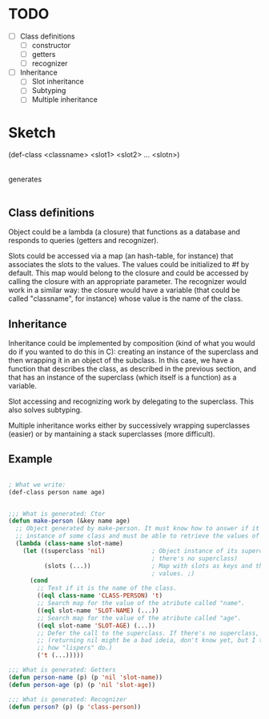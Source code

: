 * TODO

- [ ] Class definitions
  - [ ] constructor
  - [ ] getters
  - [ ] recognizer
- [ ] Inheritance
  - [ ] Slot inheritance
  - [ ] Subtyping
  - [ ] Multiple inheritance

* Sketch

(def-class <classname> <slot1> <slot2> ... <slotn>)
  |
generates
  |
  |    - Constructor
  |--> (defun make-<classname> (&key <slot_1> <slot_2> ... <slot_n>) ...)
  |
  |    - Getters
  |--> (defun <classname>-<slot_1> (obj) ...)
  |--> (defun <classname>-<slot_2> (obj) ...)
  |                   ...
  |--> (defun <classname>-<slot_n> (obj) ...)
  |
  |    - Recognizer
  |--> (defun <classname>? (obj) ...)
   
** Class definitions

Object could be a lambda (a closure) that functions as a database and responds
to queries (getters and recognizer).

Slots could be accessed via a map (an hash-table, for instance) that associates
the slots to the values. The values could be initialized to #f by default. This
map would belong to the closure and could be accessed by calling the closure
with an appropriate parameter. The recognizer would work in a similar way: the
closure would have a variable (that could be called "classname", for instance)
whose value is the name of the class.

** Inheritance

Inheritance could be implemented by composition (kind of what you would do if
you wanted to do this in C): creating an instance of the superclass and then
wrapping it in an object of the subclass. In this case, we have a function that
describes the class, as described in the previous section, and that has an
instance of the superclass (which itself is a function) as a variable.

Slot accessing and recognizing work by delegating to the superclass. This also
solves subtyping.

Multiple inheritance works either by successively wrapping superclasses (easier)
or by mantaining a stack superclasses (more difficult).

** Example

#+BEGIN_SRC emacs-lisp

; What we write:
(def-class person name age)


;;; What is generated: Ctor
(defun make-person (&key name age)
  ;; Object generated by make-person. It must know how to answer if it is an
  ;; instance of some class and must be able to retrieve the values of the slots.
  (lambda (class-name slot-name)
    (let ((superclass 'nil)             ; Object instance of its superclass (in this case,
                                        ; there's no superclass)
          (slots (...))                 ; Map with slots as keys and they're values as... well,
                                        ; values. ;)
      (cond
        ;; Test if it is the name of the class.
        ((eql class-name 'CLASS-PERSON) 't)
        ;; Search map for the value of the atribute called "name".
        ((eql slot-name 'SLOT-NAME) (...))
        ;; Search map for the value of the atribute called "age".
        ((eql slot-name 'SLOT-AGE) (...))
        ;; Defer the call to the superclass. If there's no superclass, return nil
        ;; (returning nil might be a bad ideia, don't know yet, but I think that's
        ;; how "lispers" do.)
        ('t (...)))))

;;; What is generated: Getters
(defun person-name (p) (p 'nil 'slot-name))
(defun person-age (p) (p 'nil 'slot-age))

;;; What is generated: Recognizer
(defun person? (p) (p 'class-person))

#+END_SRC

